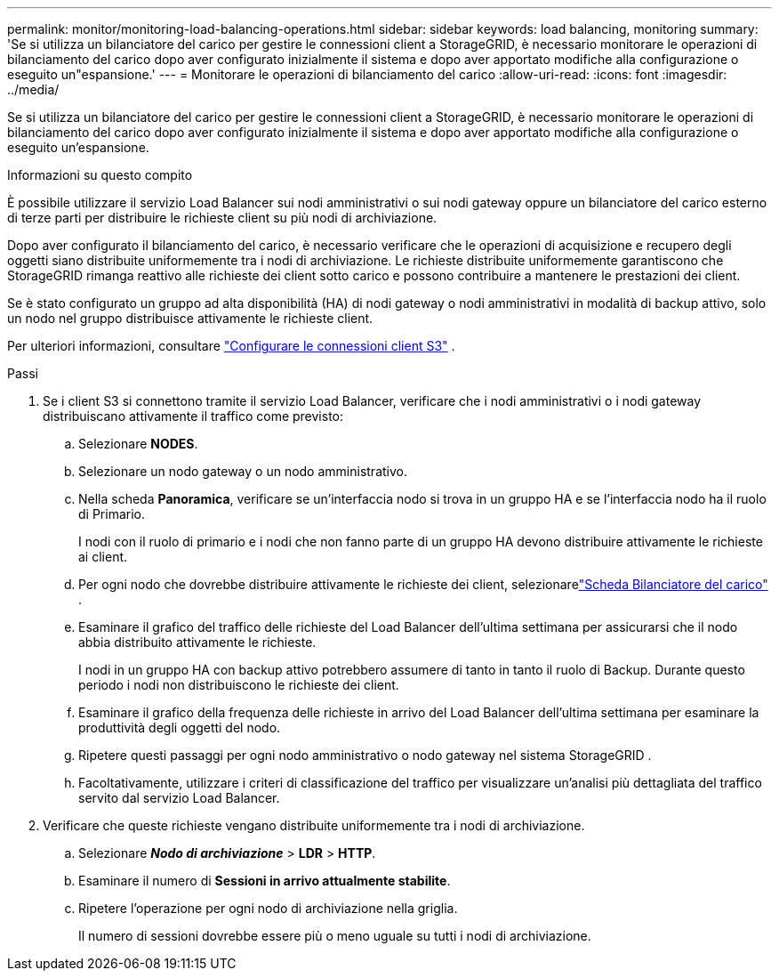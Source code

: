 ---
permalink: monitor/monitoring-load-balancing-operations.html 
sidebar: sidebar 
keywords: load balancing, monitoring 
summary: 'Se si utilizza un bilanciatore del carico per gestire le connessioni client a StorageGRID, è necessario monitorare le operazioni di bilanciamento del carico dopo aver configurato inizialmente il sistema e dopo aver apportato modifiche alla configurazione o eseguito un"espansione.' 
---
= Monitorare le operazioni di bilanciamento del carico
:allow-uri-read: 
:icons: font
:imagesdir: ../media/


[role="lead"]
Se si utilizza un bilanciatore del carico per gestire le connessioni client a StorageGRID, è necessario monitorare le operazioni di bilanciamento del carico dopo aver configurato inizialmente il sistema e dopo aver apportato modifiche alla configurazione o eseguito un'espansione.

.Informazioni su questo compito
È possibile utilizzare il servizio Load Balancer sui nodi amministrativi o sui nodi gateway oppure un bilanciatore del carico esterno di terze parti per distribuire le richieste client su più nodi di archiviazione.

Dopo aver configurato il bilanciamento del carico, è necessario verificare che le operazioni di acquisizione e recupero degli oggetti siano distribuite uniformemente tra i nodi di archiviazione.  Le richieste distribuite uniformemente garantiscono che StorageGRID rimanga reattivo alle richieste dei client sotto carico e possono contribuire a mantenere le prestazioni dei client.

Se è stato configurato un gruppo ad alta disponibilità (HA) di nodi gateway o nodi amministrativi in modalità di backup attivo, solo un nodo nel gruppo distribuisce attivamente le richieste client.

Per ulteriori informazioni, consultare link:../admin/configuring-client-connections.html["Configurare le connessioni client S3"] .

.Passi
. Se i client S3 si connettono tramite il servizio Load Balancer, verificare che i nodi amministrativi o i nodi gateway distribuiscano attivamente il traffico come previsto:
+
.. Selezionare *NODES*.
.. Selezionare un nodo gateway o un nodo amministrativo.
.. Nella scheda *Panoramica*, verificare se un'interfaccia nodo si trova in un gruppo HA e se l'interfaccia nodo ha il ruolo di Primario.
+
I nodi con il ruolo di primario e i nodi che non fanno parte di un gruppo HA devono distribuire attivamente le richieste ai client.

.. Per ogni nodo che dovrebbe distribuire attivamente le richieste dei client, selezionarelink:viewing-load-balancer-tab.html["Scheda Bilanciatore del carico"] .
.. Esaminare il grafico del traffico delle richieste del Load Balancer dell'ultima settimana per assicurarsi che il nodo abbia distribuito attivamente le richieste.
+
I nodi in un gruppo HA con backup attivo potrebbero assumere di tanto in tanto il ruolo di Backup.  Durante questo periodo i nodi non distribuiscono le richieste dei client.

.. Esaminare il grafico della frequenza delle richieste in arrivo del Load Balancer dell'ultima settimana per esaminare la produttività degli oggetti del nodo.
.. Ripetere questi passaggi per ogni nodo amministrativo o nodo gateway nel sistema StorageGRID .
.. Facoltativamente, utilizzare i criteri di classificazione del traffico per visualizzare un'analisi più dettagliata del traffico servito dal servizio Load Balancer.


. Verificare che queste richieste vengano distribuite uniformemente tra i nodi di archiviazione.
+
.. Selezionare *_Nodo di archiviazione_* > *LDR* > *HTTP*.
.. Esaminare il numero di *Sessioni in arrivo attualmente stabilite*.
.. Ripetere l'operazione per ogni nodo di archiviazione nella griglia.
+
Il numero di sessioni dovrebbe essere più o meno uguale su tutti i nodi di archiviazione.




